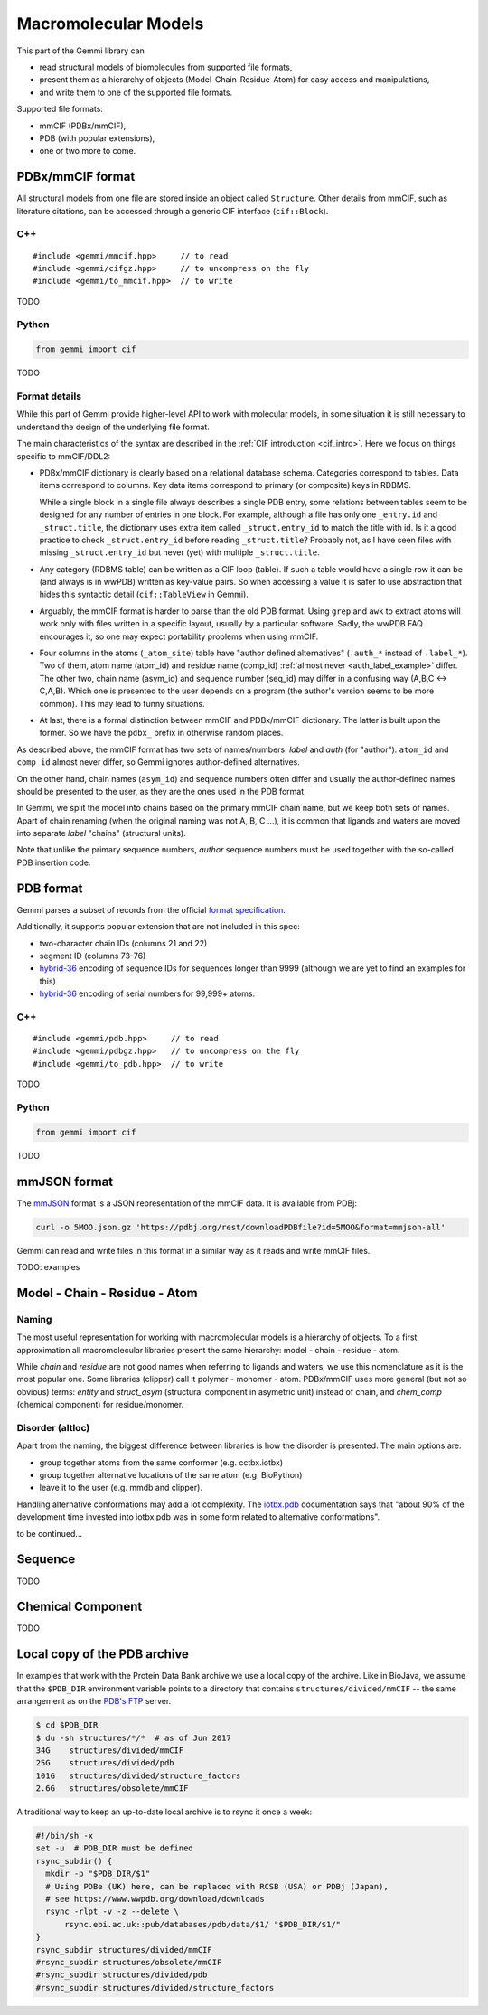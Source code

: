 
Macromolecular Models
#####################

This part of the Gemmi library can

* read structural models of biomolecules from supported file formats,
* present them as a hierarchy of objects (Model-Chain-Residue-Atom)
  for easy access and manipulations,
* and write them to one of the supported file formats.

Supported file formats:

* mmCIF (PDBx/mmCIF),
* PDB (with popular extensions),
* one or two more to come.

PDBx/mmCIF format
=================

All structural models from one file are stored inside an object
called ``Structure``.
Other details from mmCIF, such as literature citations,
can be accessed through a generic CIF interface (``cif::Block``).

C++
---

::

    #include <gemmi/mmcif.hpp>     // to read
    #include <gemmi/cifgz.hpp>     // to uncompress on the fly
    #include <gemmi/to_mmcif.hpp>  // to write

TODO

Python
------

.. code-block:: python

    from gemmi import cif

TODO


Format details
--------------

While this part of Gemmi provide higher-level API to work with
molecular models, in some situation it is still necessary to understand
the design of the underlying file format.

The main characteristics of the syntax are described in the
:ref:`CIF introduction <cif_intro>`.
Here we focus on things specific to mmCIF/DDL2:

* PDBx/mmCIF dictionary is clearly based on a relational database schema.
  Categories correspond to tables. Data items correspond to columns.
  Key data items correspond to primary (or composite) keys in RDBMS.

  While a single block in a single file always describes a single PDB entry,
  some relations between tables seem to be designed for any number of entries
  in one block.
  For example, although a file has only one ``_entry.id`` and
  ``_struct.title``, the dictionary uses extra item called ``_struct.entry_id``
  to match the title with id.
  Is it a good practice to check ``_struct.entry_id`` before reading
  ``_struct.title``? Probably not, as I have seen files with missing
  ``_struct.entry_id`` but never (yet) with multiple ``_struct.title``.

* Any category (RDBMS table) can be written as a CIF loop (table).
  If such a table would have a single row it can be (and always is in wwPDB)
  written as key-value pairs.
  So when accessing a value it is safer to use abstraction that hides this
  syntactic detail (``cif::TableView`` in Gemmi).

* Arguably, the mmCIF format is harder to parse than the old PDB format.
  Using ``grep`` and ``awk`` to extract atoms will work only with files
  written in a specific layout, usually by a particular software.
  Sadly, the wwPDB FAQ encourages it, so one may expect portability
  problems when using mmCIF.

* Four columns in the atoms (``_atom_site``) table have "author defined
  alternatives" (``.auth_*`` instead of ``.label_*``).
  Two of them, atom name (atom_id) and residue name (comp_id)
  :ref:`almost never <auth_label_example>` differ.
  The other two, chain name (asym_id) and sequence number (seq_id)
  may differ in a confusing way (A,B,C <-> C,A,B).
  Which one is presented to the user depends on a program (the author's
  version seems to be more common). This may lead to funny situations.

* At last, there is a formal distinction between mmCIF and PDBx/mmCIF
  dictionary. The latter is built upon the former. So we have
  the ``pdbx_`` prefix in otherwise random places.

As described above, the mmCIF format has two sets of names/numbers:
*label* and *auth* (for "author").
``atom_id`` and ``comp_id`` almost never differ, so
Gemmi ignores author-defined alternatives.

On the other hand, chain names (``asym_id``) and sequence numbers often
differ and usually the author-defined names should be presented to the user,
as they are the ones used in the PDB format.

In Gemmi, we split the model into chains based on the primary mmCIF
chain name, but we keep both sets of names.
Apart of chain renaming (when the original naming was not A, B, C ...),
it is common that ligands and waters are moved into separate *label* "chains"
(structural units).

Note that unlike the primary sequence numbers,
*author* sequence numbers must be used together with the so-called
PDB insertion code.


PDB format
==========

Gemmi parses a subset of records from the official
`format specification`__.

__ https://www.wwpdb.org/documentation/file-format-content/format33/v3.3.html


Additionally, it supports popular extension that are not included
in this spec:

* two-character chain IDs (columns 21 and 22)
* segment ID (columns 73-76)
* hybrid-36_ encoding of sequence IDs for sequences longer than 9999
  (although we are yet to find an examples for this)
* hybrid-36_ encoding of serial numbers for 99,999+ atoms.

.. _hybrid-36: http://cci.lbl.gov/hybrid_36/

C++
---

::

    #include <gemmi/pdb.hpp>     // to read
    #include <gemmi/pdbgz.hpp>   // to uncompress on the fly
    #include <gemmi/to_pdb.hpp>  // to write

TODO

Python
------

.. code-block:: python

    from gemmi import cif

TODO


mmJSON format
=============

The mmJSON_ format is a JSON representation of the mmCIF data.
It is available from PDBj:

.. code-block:: none

    curl -o 5MOO.json.gz 'https://pdbj.org/rest/downloadPDBfile?id=5MOO&format=mmjson-all'

Gemmi can read and write files in this format in a similar way as it reads
and write mmCIF files.

.. _mmJSON: https://pdbj.org/help/mmjson?lang=en

TODO: examples

Model - Chain - Residue - Atom
==============================

Naming
------

The most useful representation for working with macromolecular models
is a hierarchy of objects.
To a first approximation all macromolecular libraries present the same
hierarchy: model - chain - residue - atom.

While *chain* and *residue* are not good names when referring to
ligands and waters, we use this nomenclature as it is the most popular one.
Some libraries (clipper) call it polymer - monomer - atom.
PDBx/mmCIF uses more general (but not so obvious) terms:
*entity* and *struct_asym* (structural component in asymetric unit)
instead of chain,
and *chem_comp* (chemical component) for residue/monomer.

Disorder (altloc)
-----------------

Apart from the naming, the biggest difference between libraries is
how the disorder is presented. The main options are:

* group together atoms from the same conformer (e.g. cctbx.iotbx)

* group together alternative locations of the same atom (e.g. BioPython)

* leave it to the user (e.g. mmdb and clipper).

Handling alternative conformations may add a lot complexity.
The `iotbx.pdb <https://cci.lbl.gov/cctbx_docs/iotbx/iotbx.pdb.html>`_
documentation says that
"about 90% of the development time invested into iotbx.pdb was in some form
related to alternative conformations".

to be continued...



Sequence
========

TODO

Chemical Component
==================

TODO

.. _pdb_dir:

Local copy of the PDB archive
=============================

In examples that work with the Protein Data Bank archive
we use a local copy of the archive. Like in BioJava,
we assume that the ``$PDB_DIR`` environment variable
points to a directory that contains ``structures/divided/mmCIF`` -- the same
arrangement as on the
`PDB's FTP <ftp://ftp.wwpdb.org/pub/pdb/data/structures/>`_ server.

.. code-block:: console

    $ cd $PDB_DIR
    $ du -sh structures/*/*  # as of Jun 2017
    34G    structures/divided/mmCIF
    25G    structures/divided/pdb
    101G   structures/divided/structure_factors
    2.6G   structures/obsolete/mmCIF

A traditional way to keep an up-to-date local archive is to rsync it
once a week:

.. code-block:: shell

    #!/bin/sh -x
    set -u  # PDB_DIR must be defined
    rsync_subdir() {
      mkdir -p "$PDB_DIR/$1"
      # Using PDBe (UK) here, can be replaced with RCSB (USA) or PDBj (Japan),
      # see https://www.wwpdb.org/download/downloads
      rsync -rlpt -v -z --delete \
	  rsync.ebi.ac.uk::pub/databases/pdb/data/$1/ "$PDB_DIR/$1/"
    }
    rsync_subdir structures/divided/mmCIF
    #rsync_subdir structures/obsolete/mmCIF
    #rsync_subdir structures/divided/pdb
    #rsync_subdir structures/divided/structure_factors
